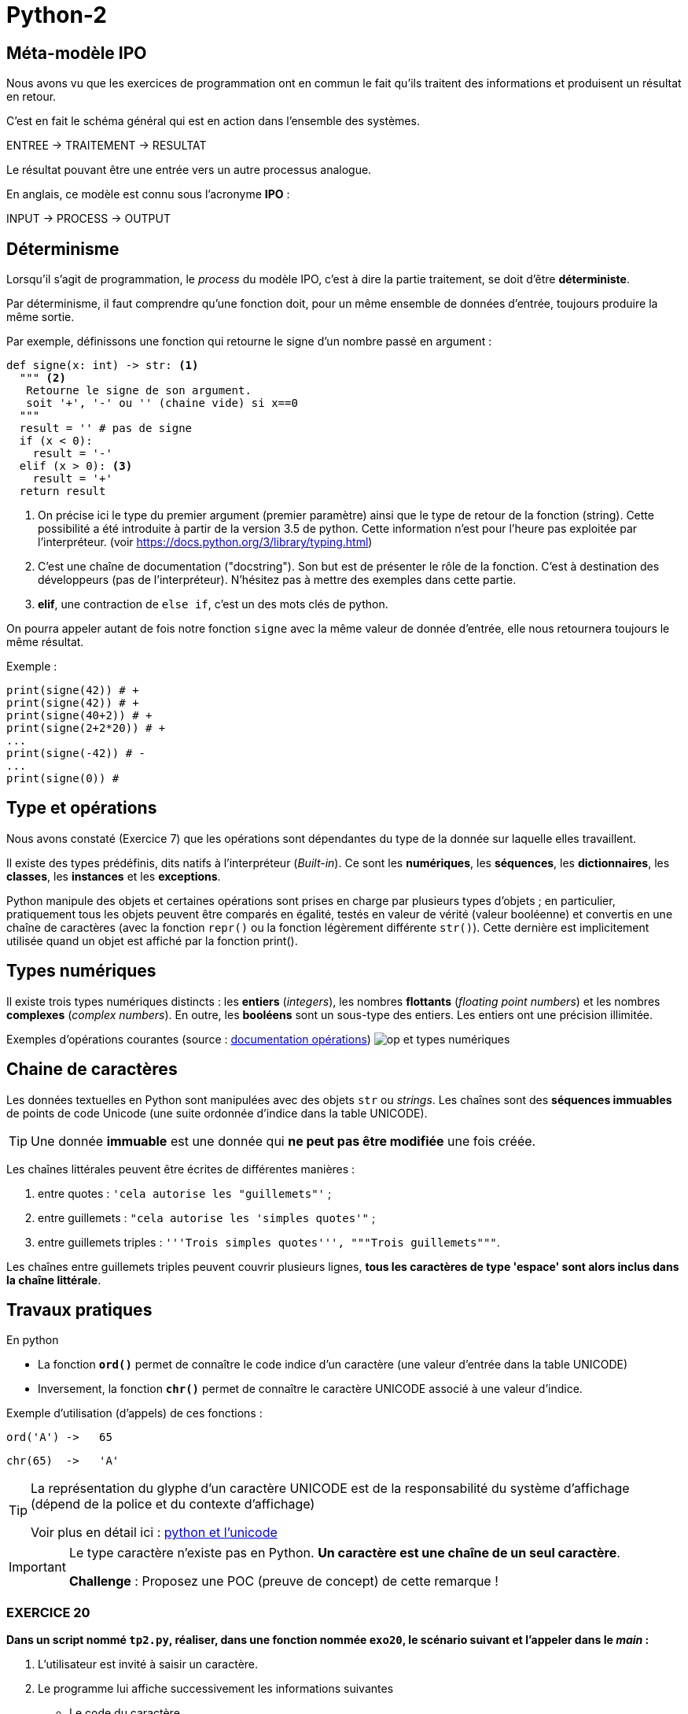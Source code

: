 = Python-2
:imagesdir: images

== Méta-modèle IPO

Nous avons vu que les exercices de programmation ont en commun le fait qu'ils traitent des informations et produisent un résultat en retour.

C'est en fait le schéma général qui est en action dans l'ensemble des systèmes.

ENTREE -> TRAITEMENT -> RESULTAT

Le résultat pouvant être une entrée vers un autre processus analogue.

En anglais, ce modèle est connu sous l'acronyme *IPO* :

INPUT -> PROCESS -> OUTPUT

== Déterminisme

Lorsqu'il s'agit de programmation, le _process_ du modèle IPO, c'est à dire la partie traitement, se doit d'être *déterministe*.

Par déterminisme, il faut comprendre qu'une fonction doit, pour un même ensemble de données d'entrée, toujours produire la même sortie.

Par exemple, définissons une fonction qui retourne le signe d'un nombre passé en argument :

[source, python]
----
def signe(x: int) -> str: <1>
  """ <2>
   Retourne le signe de son argument.
   soit '+', '-' ou '' (chaine vide) si x==0
  """
  result = '' # pas de signe
  if (x < 0):
    result = '-'
  elif (x > 0): <3>
    result = '+'
  return result
----

<1> On précise ici le type du premier argument (premier paramètre) ainsi que le type de retour de la fonction (string). Cette possibilité a été introduite à partir de la version 3.5 de python. Cette information n'est pour l'heure pas exploitée par l'interpréteur. (voir https://docs.python.org/3/library/typing.html)

<2> C'est une chaîne de documentation ("docstring"). Son but est de présenter le rôle de la fonction. C'est à destination des développeurs (pas de l'interpréteur). N'hésitez pas à mettre des exemples dans cette partie.
<3> *elif*, une contraction de `else if`, c'est un des mots clés de python.

On pourra appeler autant de fois notre fonction `signe` avec la même valeur de donnée d'entrée, elle nous retournera toujours le même résultat.

Exemple :

[source, python]
----
print(signe(42)) # +
print(signe(42)) # +
print(signe(40+2)) # +
print(signe(2+2*20)) # +
...
print(signe(-42)) # -
...
print(signe(0)) #

----

== Type et opérations

Nous avons constaté (Exercice 7) que les opérations sont dépendantes du type de la donnée sur laquelle elles travaillent.

Il existe des types prédéfinis, dits natifs à l'interpréteur (_Built-in_). Ce sont les *numériques*, les *séquences*, les *dictionnaires*, les *classes*, les *instances* et les *exceptions*.

Python manipule des objets et certaines opérations sont prises en charge par plusieurs types d'objets ; en particulier, pratiquement tous les objets peuvent être comparés en égalité, testés en valeur de vérité (valeur booléenne) et convertis en une chaîne de caractères (avec la fonction `repr()` ou la fonction légèrement différente `str()`). Cette dernière est implicitement utilisée quand un objet est affiché par la fonction print().

== Types numériques

Il existe trois types numériques distincts : les *entiers* (_integers_), les nombres *flottants* (_floating point numbers_) et les nombres *complexes* (_complex numbers_). En outre, les *booléens* sont un sous-type des entiers. Les entiers ont une précision illimitée.

Exemples d'opérations courantes (source : https://docsindex.python.org/fr/3/library/stdtypes.html#numeric-types-int-float-complex[documentation opérations])
image:op-type-numerique.png[op et types numériques]

== Chaine de caractères

Les données textuelles en Python sont manipulées avec des objets `str` ou _strings_. Les chaînes sont des *séquences immuables* de points de code Unicode (une suite ordonnée d'indice dans la table UNICODE).

TIP: Une donnée *immuable* est une donnée qui *ne peut pas être modifiée* une fois créée.


Les chaînes littérales peuvent être écrites de différentes manières :

. entre quotes : `'cela autorise les "guillemets"'` ;

. entre guillemets : `"cela autorise les 'simples quotes'"` ;

. entre guillemets triples : `'''Trois simples quotes''', """Trois guillemets"""`.

Les chaînes entre guillemets triples peuvent couvrir plusieurs lignes, *tous les caractères de type 'espace' sont alors inclus dans la chaîne littérale*.

== Travaux pratiques

En python

• La fonction *`ord()`* permet de connaître le code indice d'un caractère (une valeur d'entrée dans la table UNICODE)

• Inversement, la fonction *`chr()`* permet de connaître le caractère UNICODE associé à une valeur d'indice.

Exemple d'utilisation (d'appels) de ces fonctions :

  ord('A') ->   65

  chr(65)  ->   'A'

[TIP]
====
La représentation du glyphe d'un caractère UNICODE est de la responsabilité du système d'affichage (dépend de la police et du contexte d'affichage)

Voir plus en détail ici : https://docs.python.org/fr/3/howto/unicode.html[python et l'unicode]
====

[IMPORTANT]
====
Le type caractère n'existe pas en Python. *Un caractère est une chaîne de un seul caractère*.

*Challenge* : Proposez une POC (preuve de concept) de cette remarque !
====


=== EXERCICE 20


.*Dans un script nommé `tp2.py`, réaliser, dans une fonction nommée `exo20`, le scénario suivant et l'appeler dans le _main_ :*
. L'utilisateur est invité à saisir un caractère.
. Le programme lui affiche successivement les informations suivantes
** Le code du caractère
** Le caractère précédent
** Le caractère suivant

.Exemple d'exécution
[listing]
----
Entrez un caractère, svp : A
 # l'utilisateur choisit le caractère  'A'
 # le programme répond
Le code du caractère est : 65
Le caractère précédent  : @
Le caractère suivant : B
----

=== EXERCICE 21

Voici une spécification de la fonction pred()
[source]
----
fonction pred() : Caractère -> Caractère
 # reçoit un caractère en argument
 # rend, s'il existe, le caractère précédent dans la table UNICODE
 # Sinon une exception est déclenchée
 # (la gestion des exception sera étudiée ultérieurement)

----

.*À faire dans `tp2.py`*
. Traduire la fonction `pred` en python.
. Concevoir la fonction `succ` en python.
. Tester ces 2 fonctions dans une fonction nommée `exo21` appelées dans le main
. Réécrire la fonction `exo20` en `exo20bis` en conséquence.

[TIP]
====
*Comment déclencher une exception en python ?*

Dans le corps de la fonction, utiliser le mot clé *`raise`* suivi d'une classe d'exception et d'un message. Exemple :

.Vous pouvez consulter la discussion ici : https://stackoverflow.com/questions/2052390/manually-raising-throwing-an-exception-in-python[stackoverflow : manually-raising-throwing-an-exception-in-python]
[source, python]
----
raise ValueError('A very specific bad thing happened.')
----

Le déclenchement d'une exception provoque un *arrêt brutal* de l'interprétation du corps de la fonction dans lequel il est lancé.
====

=== EXERCICE 22

Concevoir une fonction nommée `exo22` qui respecte le scénario suivant :

. L'utilisateur est invité à saisir un *code* de caractère
. Le programme affiche, dans un tableau, le caractère suivi des 5 caractères suivants et précédés des 5 caractères précédents.

=== EXERCICE 23

Concevoir une fonction nommée `exo23` qui respecte le scénario suivant :

. L'utilisateur est invité à choisir une langue parmi 3 (voir https://en.wikipedia.org/wiki/Unicode_block)
. Le programme affiche, dans un tableau, les 16 (ou plus ?) premiers caractères UNICODE correspondants.

Exemple : https://en.wikipedia.org/wiki/Hangul_Syllables[Hangul_Syllables] Coréen. L'indice du block est `U+AC00`. Testons le premier caractère en mode python interactif:

[source, python]
----
>>> ord('\uAC00')
44032
>>> chr(44032)
'가'
----

== Type booléen

Le type `bool` est sous-type de `int`, et définit 2 valeurs particulières : `True` et `False`, pour 1 et zéro respectivement.

.POC type bool
[source, python]
----
>>> isinstance(True, bool)
True
>>> isinstance(False, bool)
True

>>> isinstance(True, int)
True
>>> isinstance(False, int)
True

>>> isinstance(True, float)
False

>>> int(True)
1
>>> int(False)
0
----

=== Valeur de vérité

Bien que le type `bool` soit défini, toute valeur python peut être interprétée en valeur booléenne via la fonction `bool()`

.POC type bool
[source, python]
----
>>> bool(1)
True
>>> bool(True)
True
>>> bool('Hello World')
True
>>> bool(42)
True
----

En pratique, toute valeure est considérée *différente de zéro ou 'vide'* sera considérée comme `True`.

==== Valeurs considérées comme `False`

Seules quelques constantes littérales sont considérées comme fausse : `None` et `False`

* `None` et `False`

TIP: Affecter *`None`* à une variable est une façon de dire que cette variable n'a pas de valeur significative.

.Exemple de POC
[source, python]
----
>>> bool(False)
False

>>> bool(None)
False
>>> bool('None')
True
----

* zéro de tout type numérique : `0, 0.0, 0j, Decimal(0), Fraction(0, 1)`

* les chaînes et collections vides : `'', (), [], {}, set(), range(0)`.

Les opérations et fonctions natives dont le résultat est booléen renvoient toujours `0` ou `False` pour faux et `1` ou `True` pour vrai, sauf indication contraire (exception importante : les opérations booléennes or et and renvoient toujours l'une de leurs opérandes).

=== Opérations booléennes  — and, or, not

https://docs.python.org/fr/3/library/stdtypes.html#boolean-operations-and-or-not

.opérateurs par priorité descendante
[cols="1,1,2", options="header"]
|===
|Opération
|Résultat
|Note


|`not x`
| si x est faux, alors `True`, sinon `False`
| `not` a une priorité inférieure à celle des opérateurs non-booléens, donc `not a == b` est interprété comme `not (a == b)` et `a == not b` est une erreur de syntaxe.


|`x and y`
| si x est faux, alors x, sinon y
| C'est un opérateur court-circuit, il n'évalue le deuxième argument que si le premier est vrai.

|`x or y`
| si x est vrai, alors x, sinon y
| C'est un opérateur court-circuit : il n'évalue le deuxième argument que si le premier est faux.
|===

=== Opérateurs de comparaison

Voir le tableau ici : https://docs.python.org/fr/3/library/stdtypes.html#comparisons

== Travaux pratiques

=== EXERCICE 24

.à renseigner
[cols="2,1,2", options="header"]
|===
|Opération
|Résultat
|Justification

|`bool('')` # une chaine vide
|
|

|`bool("")`
|
|

|`bool(' ')` # un espace
|
|

|`bool(2 * 4 - 8)`
|
|

|`bool(42)`
|
|


|`bool(0)`
|
|


|`bool('zéro')`
|
|


|`bool(False)`
|
|


|`bool(False != True)`
|
|


|`bool(True != True)`
|
|


|`bool(True - 1)`
|
|

|===



== Type chaîne de caractères (string)

En python les chaines de caractères sont instances du type `str`, et sont des séquences ordonnées de valeurs de point de code UNICODE.

[source, python]
----
>>> "\U00000394"
'Δ'
>>> ord("\U00000394")
916
----
Le terminal peut ne pas être en mesure de représenter le *glyph* du caractère UTF-8. Dans ce cas, le système affiche le point de code.

[source, python]
----
>>> "\U00000394"
'\u0394'
----

Fort heureusement, le développeur utilise rarement les point de code, préférant les glyphs dès que permis.

[source, python]
----
>>> print('\u0394\u0395\u0394')
ΔΕΔ
>>>
>>> print('ΔΕΔ')
ΔΕΔ
>>> print("Hello World")
Hello World
----

<<<

=== EXERCICE 25 Opérations courantes sur les strings
Voici une liste à compléter, non exhaustive, d'opérations usuelles sur le type `str`.

.à renseigner à partir de ces ressources https://docs.python.org/fr/3/library/stdtypes.html#string-methods[string-methods documentation] et https://docs.python.org/fr/3/library/stdtypes.html#common-sequence-operations[common-sequence-operations]
[cols="1,1,2", options="header"]
|===
|Opération
|Python
|Exemple

| Extraction d'un caractère connaissant sa position dans la chaîne
|
|
| Extraction d'une sous-chaîne
|
|
| Changement de casse

(majuscule \<\-> minuscule)
|
|
| Suppression de "blancs" en queue et/ou en tête
|
|
|Recherche d'une occurrence d'une sous-chaîne dans la chaîne
|
|
| Compteur d'occurrence d'une sous-chaîne dans la chaîne
|
|
| Concaténation

# _création d'une nouvelle `str` à partir de plusieurs autres_.
|
|
| Comparaison
|
|
| Test de chaîne vide
|
|
| Longueur d'une chaîne
(nombre de points de code de la chaîne)
|
|
| Tentative de conversion

(chaîne \<\-> numérique)
|
|
|===

== Quel éditeur de code utiliser ?

Vous trouverez https://docs.python.org/3/using/editors.html[liste des editeurs] de nombreux éditeurs.

Voici ceux que vous devriez connaître :

. `vi` : l'éditeur incontournable, présent dans toutes les distributions linux. Il vous sauvera de situation délicate (intervention à distance sur un serveur)
. Visual Studio Code et son https://code.visualstudio.com/docs/python/python-tutorial[plugin python] : léger mais suffisament complet pour démarrer avec python (complétion et dispose d'un débogueur), également utilisé pour le dev frontend.
. https://www.jetbrains.com/pycharm/[pyCharm], l'IDE des professionnels

== Travaux pratique

=== EXERCICE 26 FINAL

On vous demande de programmer le scénario suivant (fonction nommée `exo26_final`).

L'utilisateur est invité à entrer *deux lignes* de texte respectant chacune le format suivant :
[listing]
----
<public>;<code produit>;<quantité vendue>;<mois>;<année>;<commentaire>
----

Le programme, après avoir vérifié le nombre de champs (6) de chacune de ces lignes, *affiche le détail* des informations  (Mois,  Année, Public, Code Produit, Qté vendue et Commentaire)

Il y a deux cas de figure :

- Le code produit est le même, alors les informations ne seront affichées qu'une seule fois,
- Le code produit est différent, les informations seront affichées en deux fois.

Exemples de scénarios à reproduire

.Scénario A (même code produit pour les deux lignes)
[listing]
----
Entrez une première ligne d'informations de ventes :
F;a12;21;mars;2023; Attention, léger défaut...

Entrez une deuxième ligne d'informations de ventes :
F;a12;14;avril;2023; Attention, léger défaut...

Voici la fiche produit :

	Date : MARS-2001, AVRIL-2023
	Public : FEMME
	Code Produit : A12
	Qté vendue  : 35
	Commentaire : Attention, léger défaut...
----

.Scénario B (codes différents, une ligne sans commentaire)
[listing]
----
Entrez une première ligne d'informations de ventes :
F;a12;21;mars;2023; Attention, léger défaut...
Entrez une deuxième ligne d'informations de ventes :
H;d45;11;mars;2023;

Voici les fiches produit :

Date : MARS-2023
Public : FEMME
Code Produit : A12
Qté vendue  : 21
Commentaire : Attention, léger défaut...

Date : MARS-2023
Public : HOMME
Code Produit : D45
Qté vendue  : 11
Commentaire : AUCUN
----


.Scénario C (mauvais format de ligne)
[listing]
----
Entrez une première ligne d'informations de ventes :
F;a12;21;mars-2001; Attention, léger défaut...
ERREUR de format !
----

[TIP]
====
Pour éviter de faire saisir les 2 lignes à l'utilisateur, vous pouvez lui demander de passer ces informations en argument du programme. Exemple :

`$ python  tp2Final.py < produits.txt`

où `produits.txt` est un fichier texte contenant 2 lignes de produits au format attendu (transmis sur le canal standard)

Le module `fileinput` est très pratique pour ce type d'exploitation. L'exemple ci-dessous affiche le contenu du fichier reçu en argument - *en fait il lit l'entrée standard jusqu'à attendre le symbole de fin de transmission (U+0004 - CTRL+D)*. Testez-le !

[source, python]
----
# https://docs.python.org/3/library/fileinput.html
def process_data() :
    import fileinput
    for line in fileinput.input(encoding="utf-8"):
        print(line)
----

====

==== Pour les plus avancés

On se place dans le scénario A. Nous appellerons *A'* (A prime) ce scénario étendu. Si le code produit est de nouveau saisi sur la deuxième ligne, alors on considère que l'utilisateur souhaite une mise à jour du produit.
Seuls les champs renseignés seront mis à jour.

.*Travail à faire*
. Donner un exemple de scénario A', avec des valeurs comme dans l'énoncé.
. Implémenter et, bien entendu, tester le scénario A'


== Contrôler vos connaissances et contribuer aux QCMs

TODO


